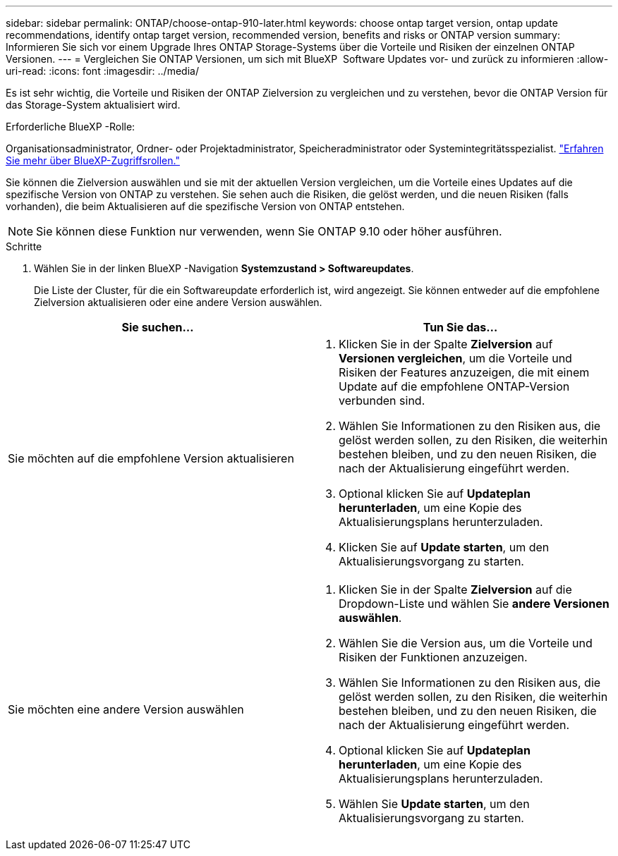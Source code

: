 ---
sidebar: sidebar 
permalink: ONTAP/choose-ontap-910-later.html 
keywords: choose ontap target version, ontap update recommendations, identify ontap target version, recommended version, benefits and risks or ONTAP version 
summary: Informieren Sie sich vor einem Upgrade Ihres ONTAP Storage-Systems über die Vorteile und Risiken der einzelnen ONTAP Versionen. 
---
= Vergleichen Sie ONTAP Versionen, um sich mit BlueXP  Software Updates vor- und zurück zu informieren
:allow-uri-read: 
:icons: font
:imagesdir: ../media/


[role="lead"]
Es ist sehr wichtig, die Vorteile und Risiken der ONTAP Zielversion zu vergleichen und zu verstehen, bevor die ONTAP Version für das Storage-System aktualisiert wird.

.Erforderliche BlueXP -Rolle:
Organisationsadministrator, Ordner- oder Projektadministrator, Speicheradministrator oder Systemintegritätsspezialist. link:https://docs.netapp.com/us-en/bluexp-setup-admin/reference-iam-predefined-roles.html["Erfahren Sie mehr über BlueXP-Zugriffsrollen."^]

Sie können die Zielversion auswählen und sie mit der aktuellen Version vergleichen, um die Vorteile eines Updates auf die spezifische Version von ONTAP zu verstehen. Sie sehen auch die Risiken, die gelöst werden, und die neuen Risiken (falls vorhanden), die beim Aktualisieren auf die spezifische Version von ONTAP entstehen.


NOTE: Sie können diese Funktion nur verwenden, wenn Sie ONTAP 9.10 oder höher ausführen.

.Schritte
. Wählen Sie in der linken BlueXP -Navigation *Systemzustand > Softwareupdates*.
+
Die Liste der Cluster, für die ein Softwareupdate erforderlich ist, wird angezeigt. Sie können entweder auf die empfohlene Zielversion aktualisieren oder eine andere Version auswählen.



|===
| Sie suchen... | Tun Sie das... 


 a| 
Sie möchten auf die empfohlene Version aktualisieren
 a| 
. Klicken Sie in der Spalte *Zielversion* auf *Versionen vergleichen*, um die Vorteile und Risiken der Features anzuzeigen, die mit einem Update auf die empfohlene ONTAP-Version verbunden sind.
. Wählen Sie Informationen zu den Risiken aus, die gelöst werden sollen, zu den Risiken, die weiterhin bestehen bleiben, und zu den neuen Risiken, die nach der Aktualisierung eingeführt werden.
. Optional klicken Sie auf *Updateplan herunterladen*, um eine Kopie des Aktualisierungsplans herunterzuladen.
. Klicken Sie auf *Update starten*, um den Aktualisierungsvorgang zu starten.




 a| 
Sie möchten eine andere Version auswählen
 a| 
. Klicken Sie in der Spalte *Zielversion* auf die Dropdown-Liste und wählen Sie *andere Versionen auswählen*.
. Wählen Sie die Version aus, um die Vorteile und Risiken der Funktionen anzuzeigen.
. Wählen Sie Informationen zu den Risiken aus, die gelöst werden sollen, zu den Risiken, die weiterhin bestehen bleiben, und zu den neuen Risiken, die nach der Aktualisierung eingeführt werden.
. Optional klicken Sie auf *Updateplan herunterladen*, um eine Kopie des Aktualisierungsplans herunterzuladen.
. Wählen Sie *Update starten*, um den Aktualisierungsvorgang zu starten.


|===